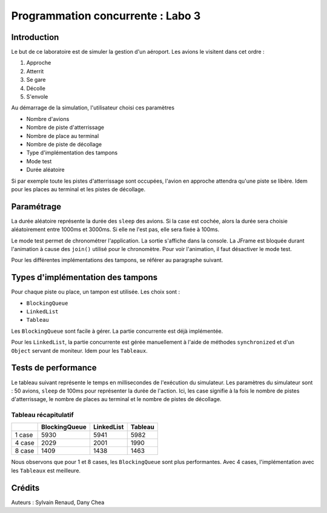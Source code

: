 ==================================
Programmation concurrente : Labo 3
==================================

************
Introduction
************

Le but de ce laboratoire est de simuler la gestion d'un aéroport. Les avions le visitent dans cet ordre :

1. Approche
2. Atterrit
3. Se gare
4. Décolle
5. S'envole

Au démarrage de la simulation, l'utilisateur choisi ces paramètres

- Nombre d'avions
- Nombre de piste d'atterrissage
- Nombre de place au terminal
- Nombre de piste de décollage
- Type d'implémentation des tampons
- Mode test
- Durée aléatoire

Si par exemple toute les pistes d'atterrissage sont occupées, l'avion en approche attendra qu'une piste se libère. Idem pour les places au terminal et les pistes de décollage.

***********
Paramétrage
***********

La durée aléatoire représente la durée des ``sleep`` des avions. Si la case est cochée, alors la durée sera choisie aléatoirement entre 1000ms et 3000ms. Si elle ne l'est pas, elle sera fixée à 100ms.

Le mode test permet de chronométrer l'application. La sortie s'affiche dans la console. La JFrame est bloquée durant l'animation à cause des ``join()`` utilisé pour le chronomètre. Pour voir l'animation, il faut désactiver le mode test.

Pour les différentes implémentations des tampons, se référer au paragraphe suivant.

**********************************
Types d'implémentation des tampons
**********************************

Pour chaque piste ou place, un tampon est utilisée. Les choix sont :

- ``BlockingQueue``
- ``LinkedList``
- ``Tableau``

Les ``BlockingQueue`` sont facile à gérer. La partie concurrente est déjà implémentée.

Pour les ``LinkedList``, la partie concurrente est gérée manuellement à l'aide de méthodes ``synchronized`` et d'un ``Object`` servant de moniteur. Idem pour les ``Tableaux``.

********************
Tests de performance
********************

Le tableau suivant représente le temps en millisecondes de l'exécution du simulateur. Les paramètres du simulateur sont : 50 avions, ``sleep`` de 100ms pour représenter la durée de l'action. Ici, les case signifie à la fois le nombre de pistes d'atterrissage, le nombre de places au terminal et le nombre de pistes de décollage.

Tableau récapitulatif
---------------------

+--------+---------------+------------+---------+
|        | BlockingQueue | LinkedList | Tableau |
+========+===============+============+=========+
| 1 case | 5930          | 5941       | 5982    |
+--------+---------------+------------+---------+
| 4 case | 2029          | 2001       | 1990    |
+--------+---------------+------------+---------+
| 8 case | 1409          | 1438       | 1463    |
+--------+---------------+------------+---------+

Nous observons que pour 1 et 8 cases, les ``BlockingQueue`` sont plus performantes. Avec 4 cases, l'implémentation avec les ``Tableaux`` est meilleure.

*******
Crédits
*******

Auteurs : Sylvain Renaud, Dany Chea
